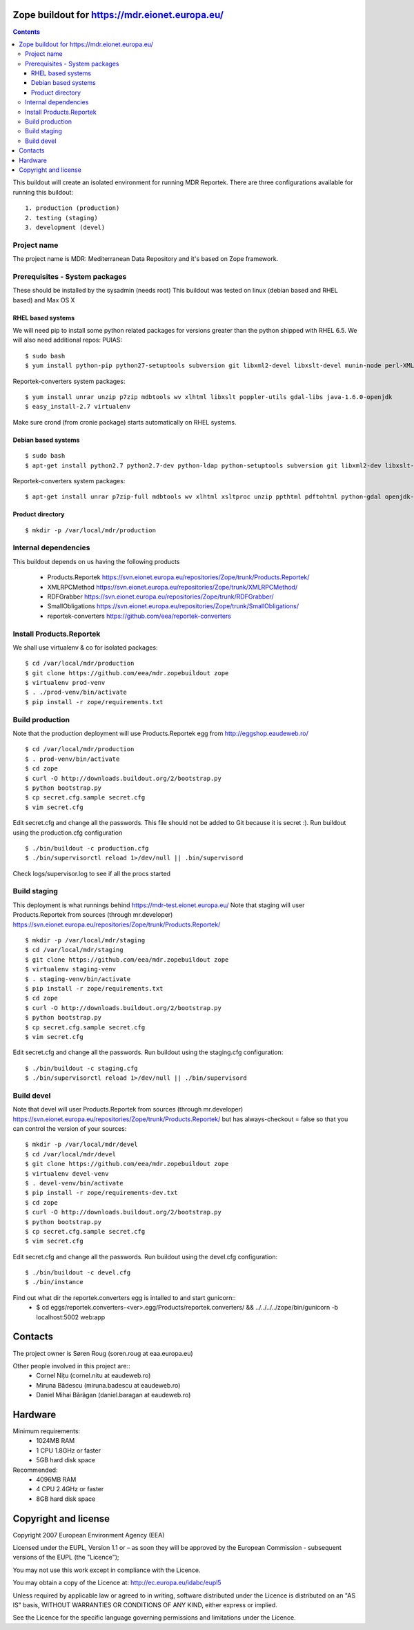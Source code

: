 ===============================================
Zope buildout for https://mdr.eionet.europa.eu/
===============================================

.. contents ::

This buildout will create an isolated environment for running MDR Reportek.
There are three configurations available for running this buildout::
 1. production (production)
 2. testing (staging)
 3. development (devel)


Project name
------------
The project name is MDR: Mediterranean Data Repository and it's based on Zope framework.


Prerequisites - System packages
-------------------------------
These should be installed by the sysadmin (needs root)
This buildout was tested on linux (debian based and RHEL based)
and Max OS X

RHEL based systems
~~~~~~~~~~~~~~~~~~
We will need pip to install some python related packages for versions greater
than the python shipped with RHEL 6.5. We will also need additional repos: PUIAS::

  $ sudo bash
  $ yum install python-pip python27-setuptools subversion git libxml2-devel libxslt-devel munin-node perl-XML-SAX cronie

Reportek-converters system packages::

  $ yum install unrar unzip p7zip mdbtools wv xlhtml libxslt poppler-utils gdal-libs java-1.6.0-openjdk
  $ easy_install-2.7 virtualenv

Make sure crond (from cronie package) starts automatically on RHEL systems.

Debian based systems
~~~~~~~~~~~~~~~~~~~~
::

  $ sudo bash
  $ apt-get install python2.7 python2.7-dev python-ldap python-setuptools subversion git libxml2-dev libxslt-dev munin-node libxml-sax-perl python-virtualenv

Reportek-converters system packages::

  $ apt-get install unrar p7zip-full mdbtools wv xlhtml xsltproc unzip ppthtml pdftohtml python-gdal openjdk-6-jre

Product directory
~~~~~~~~~~~~~~~~~
::

  $ mkdir -p /var/local/mdr/production


Internal dependencies
---------------------
This buildout depends on us having the following products

 * Products.Reportek https://svn.eionet.europa.eu/repositories/Zope/trunk/Products.Reportek/
 * XMLRPCMethod https://svn.eionet.europa.eu/repositories/Zope/trunk/XMLRPCMethod/
 * RDFGrabber https://svn.eionet.europa.eu/repositories/Zope/trunk/RDFGrabber/
 * SmallObligations https://svn.eionet.europa.eu/repositories/Zope/trunk/SmallObligations/
 * reportek-converters https://github.com/eea/reportek-converters


Install Products.Reportek
-------------------------
We shall use virtualenv & co for isolated packages::

  $ cd /var/local/mdr/production
  $ git clone https://github.com/eea/mdr.zopebuildout zope
  $ virtualenv prod-venv
  $ . ./prod-venv/bin/activate
  $ pip install -r zope/requirements.txt


Build production
----------------
Note that the production deployment will use Products.Reportek egg from
http://eggshop.eaudeweb.ro/ ::

  $ cd /var/local/mdr/production
  $ . prod-venv/bin/activate
  $ cd zope
  $ curl -O http://downloads.buildout.org/2/bootstrap.py
  $ python bootstrap.py
  $ cp secret.cfg.sample secret.cfg
  $ vim secret.cfg

Edit secret.cfg and change all the passwords. This file should not be added to Git because it is secret :).
Run buildout using the production.cfg configuration ::

  $ ./bin/buildout -c production.cfg
  $ ./bin/supervisorctl reload 1>/dev/null || .bin/supervisord

Check logs/supervisor.log to see if all the procs started


Build staging
-------------
This deployment is what runnings behind https://mdr-test.eionet.europa.eu/
Note that staging will user Products.Reportek from sources (through mr.developer)
https://svn.eionet.europa.eu/repositories/Zope/trunk/Products.Reportek/ ::

  $ mkdir -p /var/local/mdr/staging
  $ cd /var/local/mdr/staging
  $ git clone https://github.com/eea/mdr.zopebuildout zope
  $ virtualenv staging-venv
  $ . staging-venv/bin/activate
  $ pip install -r zope/requirements.txt
  $ cd zope
  $ curl -O http://downloads.buildout.org/2/bootstrap.py
  $ python bootstrap.py
  $ cp secret.cfg.sample secret.cfg
  $ vim secret.cfg

Edit secret.cfg and change all the passwords.
Run buildout using the staging.cfg configuration::

  $ ./bin/buildout -c staging.cfg
  $ ./bin/supervisorctl reload 1>/dev/null || ./bin/supervisord


Build devel
-------------
Note that devel will user Products.Reportek from sources (through mr.developer)
https://svn.eionet.europa.eu/repositories/Zope/trunk/Products.Reportek/
but has always-checkout = false so that you can control the version of your sources::

  $ mkdir -p /var/local/mdr/devel
  $ cd /var/local/mdr/devel
  $ git clone https://github.com/eea/mdr.zopebuildout zope
  $ virtualenv devel-venv
  $ . devel-venv/bin/activate
  $ pip install -r zope/requirements-dev.txt
  $ cd zope
  $ curl -O http://downloads.buildout.org/2/bootstrap.py
  $ python bootstrap.py
  $ cp secret.cfg.sample secret.cfg
  $ vim secret.cfg

Edit secret.cfg and change all the passwords.
Run buildout using the devel.cfg configuration::

  $ ./bin/buildout -c devel.cfg
  $ ./bin/instance

Find out what dir the reportek.converters egg is intalled to and start gunicorn::
  * $ cd eggs/reportek.converters-<ver>.egg/Products/reportek.converters/ && ../../../../zope/bin/gunicorn -b localhost:5002 web:app


========
Contacts
========
The project owner is Søren Roug (soren.roug at eaa.europa.eu)

Other people involved in this project are::
 - Cornel Nițu (cornel.nitu at eaudeweb.ro)
 - Miruna Bădescu (miruna.badescu at eaudeweb.ro)
 - Daniel Mihai Bărăgan (daniel.baragan at eaudeweb.ro)


=========
Hardware
=========
Minimum requirements:
 * 1024MB RAM
 * 1 CPU 1.8GHz or faster
 * 5GB hard disk space

Recommended:
 * 4096MB RAM
 * 4 CPU 2.4GHz or faster
 * 8GB hard disk space


=====================
Copyright and license
=====================
Copyright 2007 European Environment Agency (EEA)

Licensed under the EUPL, Version 1.1 or – as soon they will be approved
by the European Commission - subsequent versions of the EUPL (the "Licence");

You may not use this work except in compliance with the Licence.

You may obtain a copy of the Licence at: http://ec.europa.eu/idabc/eupl5

Unless required by applicable law or agreed to in writing, software distributed under the Licence is distributed on an "AS IS" basis,
WITHOUT WARRANTIES OR CONDITIONS OF ANY KIND, either express or implied.

See the Licence for the specific language governing permissions and limitations under the Licence.
